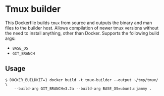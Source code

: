 * Tmux builder
This Dockerfile builds =tmux= from source and outputs the binary and man files to the builder host.
Allows compilation of newer tmux versions without the need to install anything, other than Docker.
Supports the following build args:
 * =BASE_OS=
 * =GIT_BRANCH=

** Usage
#+begin_src console
  $ DOCKER_BUILDKIT=1 docker build -t tmux-builder --output ~/tmp/tmux/ \
      --build-arg GIT_BRANCH=3.2a --build-arg BASE_OS=ubuntu:jammy .
#+end_src
